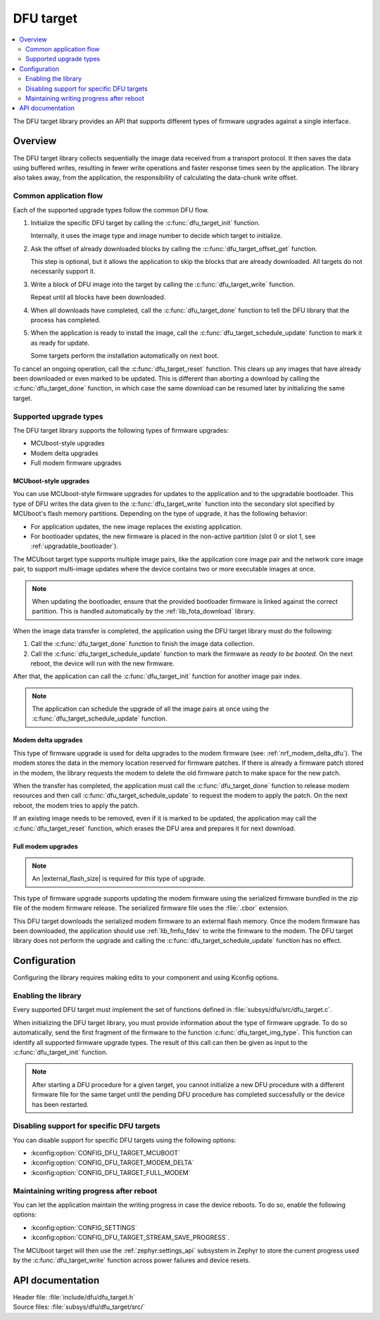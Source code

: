 .. _lib_dfu_target:

DFU target
##########

.. contents::
   :local:
   :depth: 2

The DFU target library provides an API that supports different types of firmware upgrades against a single interface.

Overview
********

The DFU target library collects sequentially the image data received from a transport protocol.
It then saves the data using buffered writes, resulting in fewer write operations and faster response times seen by the application.
The library also takes away, from the application, the responsibility of calculating the data-chunk write offset.

Common application flow
=======================

Each of the supported upgrade types follow the common DFU flow.

1. Initialize the specific DFU target by calling the :c:func:`dfu_target_init` function.

   Internally, it uses the image type and image number to decide which target to initialize.
#. Ask the offset of already downloaded blocks by calling the :c:func:`dfu_target_offset_get` function.

   This step is optional, but it allows the application to skip the blocks that are already downloaded.
   All targets do not necessarily support it.
#. Write a block of DFU image into the target by calling the :c:func:`dfu_target_write` function.

   Repeat until all blocks have been downloaded.
#. When all downloads have completed, call the :c:func:`dfu_target_done` function to tell the DFU library that the process has completed.
#. When the application is ready to install the image, call the :c:func:`dfu_target_schedule_update` function to mark it as ready for update.

   Some targets perform the installation automatically on next boot.

To cancel an ongoing operation, call the :c:func:`dfu_target_reset` function.
This clears up any images that have already been downloaded or even marked to be updated.
This is different than aborting a download by calling the :c:func:`dfu_target_done` function, in which case the same download can be resumed later by initializing the same target.

Supported upgrade types
=======================

The DFU target library supports the following types of firmware upgrades:

* MCUboot-style upgrades
* Modem delta upgrades
* Full modem firmware upgrades

MCUboot-style upgrades
----------------------

You can use MCUboot-style firmware upgrades for updates to the application and to the upgradable bootloader.
This type of DFU writes the data given to the :c:func:`dfu_target_write` function into the secondary slot specified by MCUboot's flash memory partitions.
Depending on the type of upgrade, it has the following behavior:

* For application updates, the new image replaces the existing application.
* For bootloader updates, the new firmware is placed in the non-active partition (slot 0 or slot 1, see :ref:`upgradable_bootloader`).

The MCUboot target type supports multiple image pairs, like the application core image pair and the network core image pair, to support multi-image updates where the device contains two or more executable images at once.

.. note::
   When updating the bootloader, ensure that the provided bootloader firmware is linked against the correct partition.
   This is handled automatically by the :ref:`lib_fota_download` library.

When the image data transfer is completed, the application using the DFU target library must do the following:

1. Call the :c:func:`dfu_target_done` function to finish the image data collection.
2. Call the :c:func:`dfu_target_schedule_update` function to mark the firmware as *ready to be booted*.
   On the next reboot, the device will run with the new firmware.

After that, the application can call the :c:func:`dfu_target_init` function for another image pair index.

.. note::
   The application can schedule the upgrade of all the image pairs at once using the :c:func:`dfu_target_schedule_update` function.

Modem delta upgrades
--------------------

This type of firmware upgrade is used for delta upgrades to the modem firmware (see: :ref:`nrf_modem_delta_dfu`).
The modem stores the data in the memory location reserved for firmware patches.
If there is already a firmware patch stored in the modem, the library requests the modem to delete the old firmware patch to make space for the new patch.

When the transfer has completed, the application must call the :c:func:`dfu_target_done` function to release modem resources and then call :c:func:`dfu_target_schedule_update` to request the modem to apply the patch.
On the next reboot, the modem tries to apply the patch.

If an existing image needs to be removed, even if it is marked to be updated, the application may call the :c:func:`dfu_target_reset` function, which erases the DFU area and prepares it for next download.

.. _lib_dfu_target_full_modem_update:

Full modem upgrades
-------------------

.. note::
   An |external_flash_size| is required for this type of upgrade.

This type of firmware upgrade supports updating the modem firmware using the serialized firmware bundled in the zip file of the modem firmware release.
The serialized firmware file uses the :file:`.cbor` extension.

This DFU target downloads the serialized modem firmware to an external flash memory.
Once the modem firmware has been downloaded, the application should use :ref:`lib_fmfu_fdev` to write the firmware to the modem.
The DFU target library does not perform the upgrade and calling the :c:func:`dfu_target_schedule_update` function has no effect.

Configuration
*************

Configuring the library requires making edits to your component and using Kconfig options.

Enabling the library
====================

Every supported DFU target must implement the set of functions defined in :file:`subsys/dfu/src/dfu_target.c`.

When initializing the DFU target library, you must provide information about the type of firmware upgrade.
To do so automatically, send the first fragment of the firmware to the function :c:func:`dfu_target_img_type`.
This function can identify all supported firmware upgrade types.
The result of this call can then be given as input to the :c:func:`dfu_target_init` function.

.. note::
   After starting a DFU procedure for a given target, you cannot initialize a new DFU procedure with a different firmware file for the same target until the pending DFU procedure has completed successfully or the device has been restarted.

Disabling support for specific DFU targets
==========================================

You can disable support for specific DFU targets using the following options:

* :kconfig:option:`CONFIG_DFU_TARGET_MCUBOOT`
* :kconfig:option:`CONFIG_DFU_TARGET_MODEM_DELTA`
* :kconfig:option:`CONFIG_DFU_TARGET_FULL_MODEM`

Maintaining writing progress after reboot
=========================================

You can let the application maintain the writing progress in case the device reboots.
To do so, enable the following options:

* :kconfig:option:`CONFIG_SETTINGS`
* :kconfig:option:`CONFIG_DFU_TARGET_STREAM_SAVE_PROGRESS`.

The MCUboot target will then use the :ref:`zephyr:settings_api` subsystem in Zephyr to store the current progress used by the :c:func:`dfu_target_write` function across power failures and device resets.

API documentation
*****************

| Header file: :file:`include/dfu/dfu_target.h`
| Source files: :file:`subsys/dfu/dfu_target/src/`

.. doxygengroup:: dfu_target
   :project: nrf
   :members:
